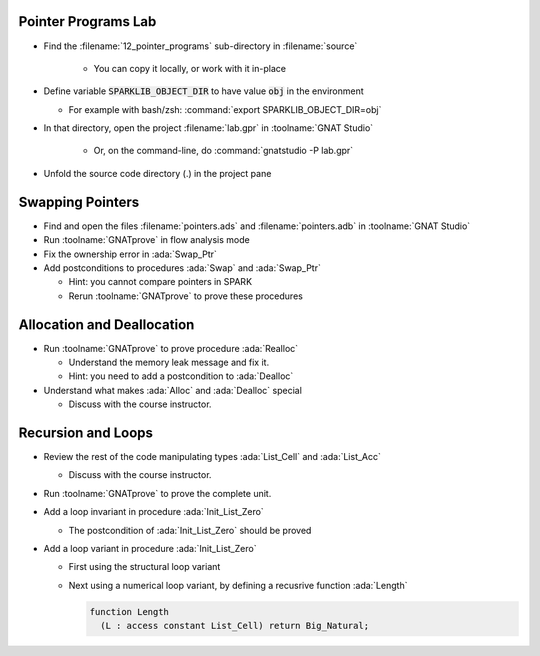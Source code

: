 ----------------------
Pointer Programs Lab
----------------------

- Find the :filename:`12_pointer_programs` sub-directory in :filename:`source`

   + You can copy it locally, or work with it in-place

- Define variable :code:`SPARKLIB_OBJECT_DIR` to have value :code:`obj` in the environment

  - For example with bash/zsh: :command:`export SPARKLIB_OBJECT_DIR=obj`

- In that directory, open the project :filename:`lab.gpr` in :toolname:`GNAT Studio`

   + Or, on the command-line, do :command:`gnatstudio -P lab.gpr`

- Unfold the source code directory (.) in the project pane

-------------------
Swapping Pointers
-------------------

- Find and open the files :filename:`pointers.ads` and :filename:`pointers.adb` in :toolname:`GNAT Studio`

- Run :toolname:`GNATprove` in flow analysis mode

- Fix the ownership error in :ada:`Swap_Ptr`

- Add postconditions to procedures :ada:`Swap` and :ada:`Swap_Ptr`

  + Hint: you cannot compare pointers in SPARK
  + Rerun :toolname:`GNATprove` to prove these procedures

-----------------------------
Allocation and Deallocation
-----------------------------

- Run :toolname:`GNATprove` to prove procedure :ada:`Realloc`

  + Understand the memory leak message and fix it.
  + Hint: you need to add a postcondition to :ada:`Dealloc`

- Understand what makes :ada:`Alloc` and :ada:`Dealloc` special

  + Discuss with the course instructor.

---------------------
Recursion and Loops
---------------------

- Review the rest of the code manipulating types :ada:`List_Cell` and :ada:`List_Acc`

  + Discuss with the course instructor.

- Run :toolname:`GNATprove` to prove the complete unit.

- Add a loop invariant in procedure :ada:`Init_List_Zero`

  + The postcondition of :ada:`Init_List_Zero` should be proved

- Add a loop variant in procedure :ada:`Init_List_Zero`

  + First using the structural loop variant
  + Next using a numerical loop variant, by defining a recusrive function
    :ada:`Length`

    .. code:: Ada

       function Length
         (L : access constant List_Cell) return Big_Natural;
